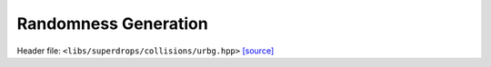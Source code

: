 Randomness Generation
=====================

Header file: ``<libs/superdrops/collisions/urbg.hpp>``
`[source] <https://github.com/yoctoyotta1024/CLEO/blob/main/libs/superdrops/collisions/urbg.hpp>`_

.. doxygenstruct:: URBG
   :project: superdrops
   :private-members:
   :protected-members:
   :members:
   :undoc-members:

.. doxygenfunction:: device_swap
   :project: superdrops

.. doxygenfunction:: shuffle_supers
   :project: superdrops

.. doxygenfunction:: one_shuffle_supers
   :project: superdrops
